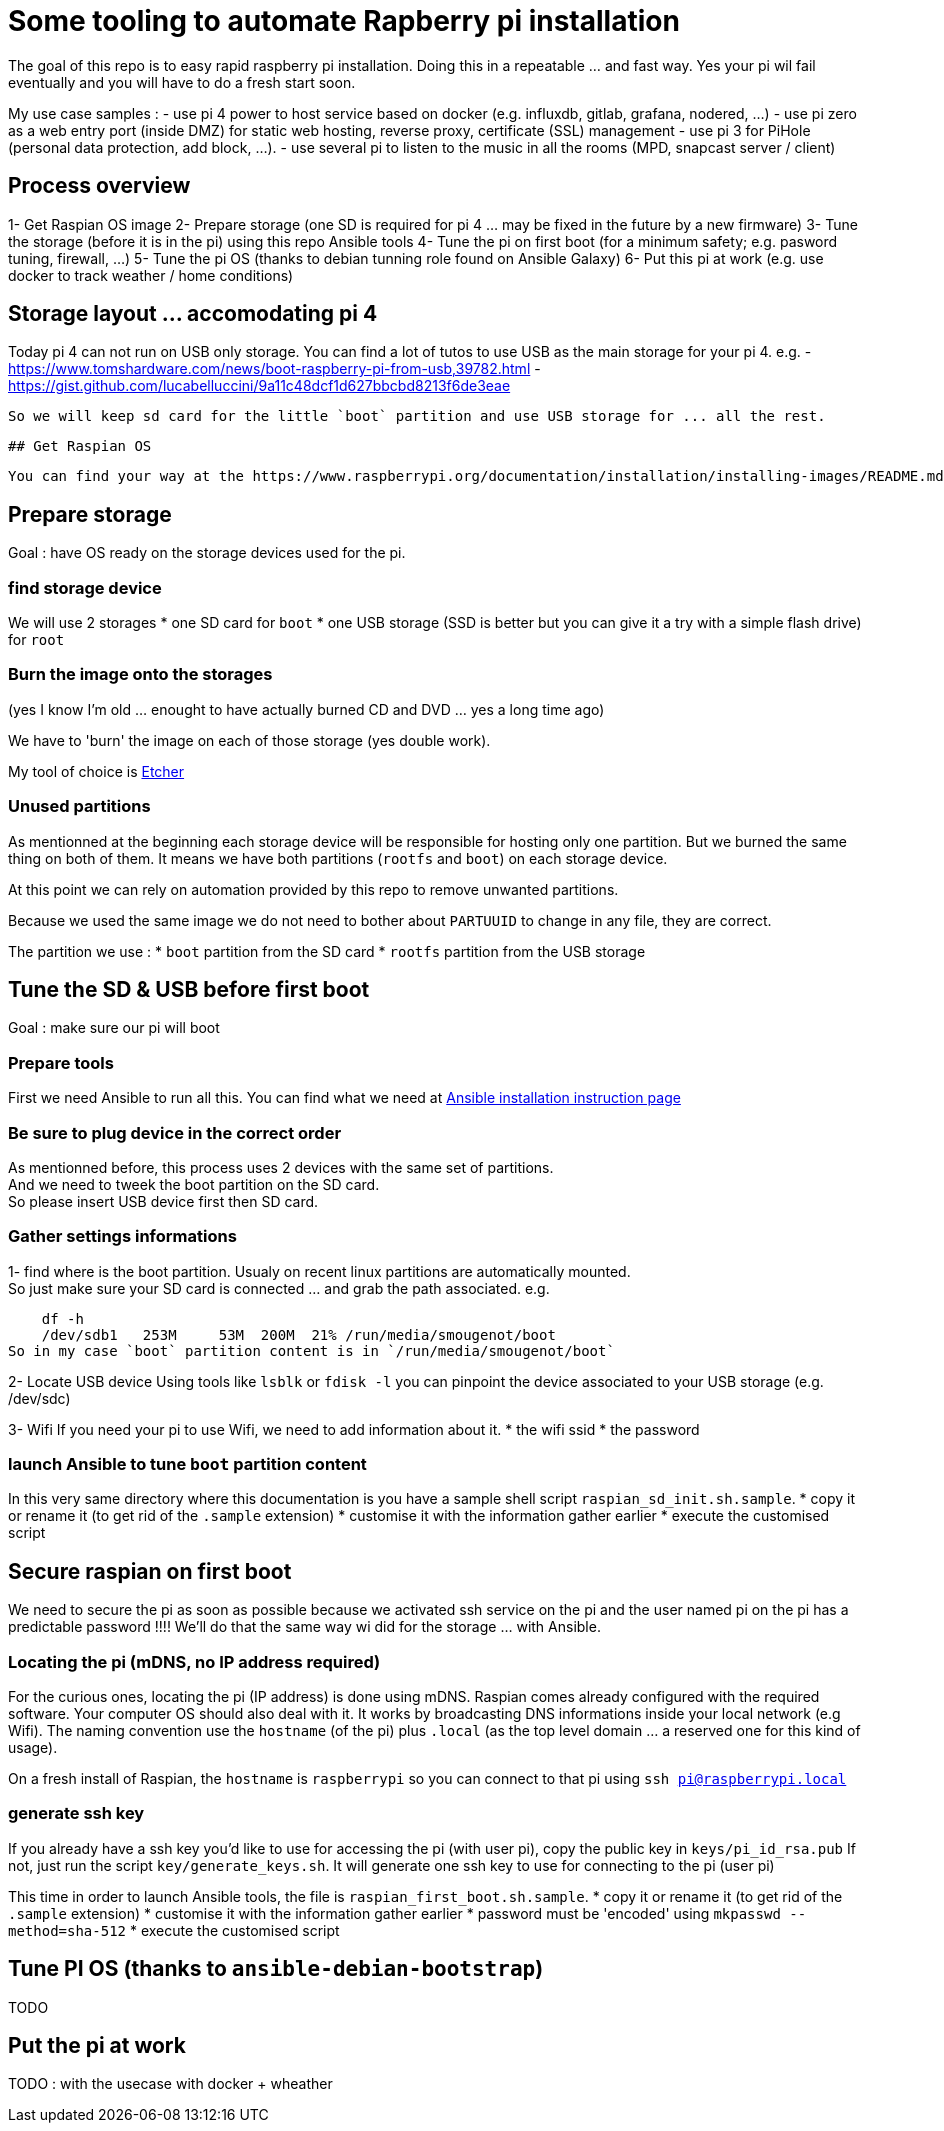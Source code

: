 # Some tooling to automate Rapberry pi installation

The goal of this repo is to easy rapid raspberry pi installation.
Doing this in a repeatable ... and fast way. Yes your pi wil fail eventually and you will have to do a fresh start soon.

My use case samples :
- use pi 4 power to host service based on docker (e.g. influxdb, gitlab, grafana, nodered, ...)
- use pi zero as a web entry port (inside DMZ) for static web hosting, reverse proxy, certificate (SSL) management
- use pi 3 for PiHole (personal data protection, add block, ...).
- use several pi to listen to the music in all the rooms (MPD, snapcast server / client)

## Process overview

1- Get Raspian OS image
2- Prepare storage (one SD is required for pi 4 ... may be fixed in the future by a new firmware)
3- Tune the storage (before it is in the pi) using this repo Ansible tools
4- Tune the pi on first boot (for a minimum safety; e.g. pasword tuning, firewall, ...)
5- Tune the pi OS (thanks to debian tunning role found on Ansible Galaxy)
6- Put this pi at work (e.g. use docker to track weather / home conditions)

## Storage layout ... accomodating pi 4

Today pi 4 can not run on USB only storage.
You can find a lot of tutos to use USB as the main storage for your pi 4.
e.g.
 - https://www.tomshardware.com/news/boot-raspberry-pi-from-usb,39782.html
 - https://gist.github.com/lucabelluccini/9a11c48dcf1d627bbcbd8213f6de3eae

 So we will keep sd card for the little `boot` partition and use USB storage for ... all the rest.

 ## Get Raspian OS

 You can find your way at the https://www.raspberrypi.org/documentation/installation/installing-images/README.md[official Raspian download site]

## Prepare storage

Goal : have OS ready on the storage devices used for the pi.

### find storage device

We will use 2 storages
   * one SD card for `boot`
   * one USB storage (SSD is better but you can give it a try with a simple flash drive) for `root`

### Burn the image onto the storages

(yes I know I'm old ... enought to have actually burned CD and DVD ... yes a long time ago)

We have to 'burn' the image on each of those storage (yes double work).

My tool of choice is https://etcher.download/[Etcher]

### Unused partitions

As mentionned at the beginning each storage device will be responsible for hosting only one partition.
But we burned the same thing on both of them. It means we have both partitions (`rootfs` and `boot`) on each storage device.

At this point we can rely on automation provided by this repo to remove unwanted partitions.

Because we used the same image we do not need to bother about `PARTUUID` to change in any file, they are correct.

The partition we use :
* `boot` partition from the SD card
* `rootfs` partition from the USB storage

## Tune the SD & USB before first boot

Goal : make sure our pi will boot

### Prepare tools

First we need Ansible to run all this.
You can find what we need at https://docs.ansible.com/ansible/latest/installation_guide/intro_installation.html#installing-ansible-with-pip[Ansible installation instruction page]

### Be sure to plug device in the correct order

As mentionned before, this process uses 2 devices with the same set of partitions. +
And we need to tweek the boot partition on the SD card. +
So please insert USB device first then SD card.

### Gather settings informations

1- find where is the boot partition.
Usualy on recent linux partitions are automatically mounted. +
So just make sure your SD card is connected ... and grab the path associated.
e.g.

    df -h
    /dev/sdb1   253M     53M  200M  21% /run/media/smougenot/boot
So in my case `boot` partition content is in `/run/media/smougenot/boot`

2- Locate USB device
  Using tools like `lsblk` or `fdisk -l` you can pinpoint the device associated to your USB storage (e.g. /dev/sdc)

3- Wifi
If you need your pi to use Wifi, we need to add information about it.
* the wifi ssid
* the password

### launch Ansible to tune `boot` partition content

In this very same directory where this documentation is you have a sample shell script `raspian_sd_init.sh.sample`.
* copy it or rename it (to get rid of the `.sample` extension)
* customise it with the information gather earlier
* execute the customised script

## Secure raspian on first boot

We need to secure the pi as soon as possible because we activated ssh service on the pi and the user named pi on the pi has a predictable password !!!!
We'll do that the same way wi did for the storage ... with Ansible.

### Locating the pi (mDNS, no IP address required)

For the curious ones, locating the pi (IP address) is done using mDNS.
Raspian comes already configured with the required software. Your computer OS should also deal with it.
It works by broadcasting DNS informations inside your local network (e.g Wifi).
The naming convention use the `hostname` (of the pi) plus `.local` (as the top level domain ... a reserved one for this kind of usage).

On a fresh install of Raspian, the `hostname` is `raspberrypi` so you can connect to that pi using `ssh pi@raspberrypi.local`

### generate ssh key

If you already have a ssh key you'd like to use for accessing the pi (with user pi), copy the public key in `keys/pi_id_rsa.pub`
If not, just run the script `key/generate_keys.sh`. It will generate one ssh key to use for connecting to the pi (user pi)

This time in order to launch Ansible tools, the file is `raspian_first_boot.sh.sample`.
* copy it or rename it (to get rid of the `.sample` extension)
* customise it with the information gather earlier
  * password must be 'encoded' using `mkpasswd --method=sha-512`
* execute the customised script

:warning: you should change the host name of the pi since it is the default one for Raspian. If not, if you start another pi with a fresh Raspian, you will end having naming collision. In that case you will have to find/us ip addresse of the pi to connect to it. In other words, the mDNS trick would not work anymore.

## Tune PI OS (thanks to `ansible-debian-bootstrap`)

TODO

## Put the pi at work

TODO : with the usecase with docker + wheather

